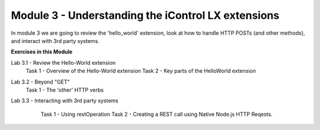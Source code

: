 Module 3 - Understanding the iControl LX extensions
===================================================

In module 3 we are going to review the 'hello_world' extension, look at how to
handle HTTP POSTs (and other methods), and interact with 3rd party systems.

**Exercises in this Module**

Lab 3.1 - Review the Hello-World extension
  Task 1 - Overview of the Hello-World extension
  Task 2 - Key parts of the HelloWorld extension
Lab 3.2 - Beyond "GET"
  Task 1 - The 'other' HTTP verbs
Lab 3.3 - Interacting with 3rd party systems
  Task 1 - Using restOperation
  Task 2 - Creating a REST call using Native Node.js HTTP Reqests.

 .. toctree::
     :maxdepth: 1
     :glob:

     lab*
